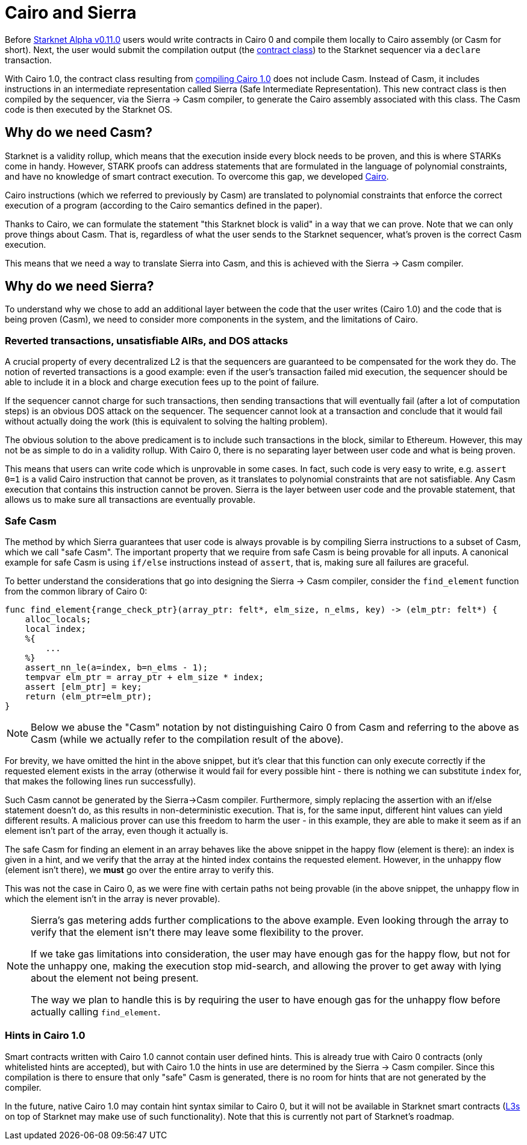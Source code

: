 [id="sierra"]
= Cairo and Sierra

Before xref:starknet_versions:upcoming_versions.adoc[Starknet Alpha v0.11.0] users would write contracts in Cairo 0 and compile them locally to Cairo assembly (or Casm for short).
Next, the user would submit the compilation output (the xref:Smart_Contracts/contract-classes.adoc[contract class]) to the Starknet sequencer via a `declare` transaction.

With Cairo 1.0, the contract class resulting from xref:Smart_Contracts/class-hash.adoc#cairo1_class[compiling Cairo 1.0] does not include Casm. Instead of Casm, it includes instructions in an intermediate representation called Sierra (Safe Intermediate Representation).
This new contract class is then compiled by the sequencer, via the Sierra &rarr; Casm compiler, to generate the Cairo assembly associated with this class. The Casm code is then executed by the Starknet OS.

== Why do we need Casm?

Starknet is a validity rollup, which means that the execution inside every block needs to be proven, and this is where STARKs come in handy.
However, STARK proofs can address statements that are formulated in the language of polynomial
constraints, and have no knowledge of smart contract execution.
To overcome this gap, we developed link:https://github.com/starknet-io/starknet-stack-resources/blob/main/Cairo/Cairo%20%E2%80%93%20a%20Turing-complete%20STARK-friendly%20CPU%20architecture.pdf[Cairo].

Cairo instructions (which we referred to previously by Casm) are translated to polynomial constraints that enforce the correct execution of a program (according to the Cairo semantics defined in the paper).

Thanks to Cairo, we can formulate the statement "this Starknet block is valid" in a way that we can prove.
Note that we can only prove things about Casm. That is, regardless of what the user sends to the Starknet sequencer, what's proven is the correct Casm execution.

This means that we need a way to translate Sierra into Casm, and this is achieved with the Sierra
&rarr;
Casm compiler.


== Why do we need Sierra?

To understand why we chose to add an additional layer between the code that the user writes (Cairo 1.0) and the code that is being proven (Casm),
we need to consider more components in the system, and the limitations of Cairo.

=== Reverted transactions, unsatisfiable AIRs, and DOS attacks

A crucial property of every decentralized L2 is that the sequencers are guaranteed to be compensated for the work they do.
The notion of reverted transactions is a good example: even if the user's transaction failed mid execution, the sequencer should be able to include it in a block and charge execution fees up to the point of failure.

If the sequencer cannot charge for such transactions, then sending transactions that will eventually fail (after a lot of computation steps) is an obvious DOS attack on the sequencer.
The sequencer cannot look at a transaction and conclude that it would fail without actually doing the work (this is equivalent to solving the halting problem).


The obvious solution to the above predicament is to include such transactions in the block, similar to Ethereum. However, this may not be as simple to do in a validity rollup.
With Cairo 0, there is no separating layer between user code and what is being proven.

This means that users can write code which is unprovable in some cases. In fact, such code is very easy to write, e.g. `assert 0=1` is a valid
Cairo instruction that cannot be proven, as it translates to polynomial constraints that are not satisfiable. Any Casm execution that contains this instruction cannot be proven.
Sierra is the layer between user code and the provable statement, that allows us to make sure all transactions are eventually provable.

=== Safe Casm

The method by which Sierra guarantees that user code is always provable is by compiling Sierra instructions to a subset of Casm, which we call "safe Casm".
The important property that we require from safe Casm is being provable for all inputs. A canonical example for safe Casm is using `if/else` instructions instead of `assert`, that is, making sure all failures are
graceful.

To better understand the considerations that go into designing the Sierra &rarr; Casm compiler,
consider the `find_element` function from the common library of Cairo 0:

[source,cairo]
----
func find_element{range_check_ptr}(array_ptr: felt*, elm_size, n_elms, key) -> (elm_ptr: felt*) {
    alloc_locals;
    local index;
    %{
        ...
    %}
    assert_nn_le(a=index, b=n_elms - 1);
    tempvar elm_ptr = array_ptr + elm_size * index;
    assert [elm_ptr] = key;
    return (elm_ptr=elm_ptr);
}
----

[NOTE]
====
Below we abuse the "Casm" notation by not distinguishing Cairo 0 from Casm and referring to the
above as Casm (while we actually refer to the compilation result of the above).
====

For brevity, we have omitted the hint in the above snippet, but it's clear that this function can only execute correctly if the requested element exists in the array (otherwise it would fail for every possible hint -
there is nothing we can substitute `index` for, that makes the following lines run successfully).

Such Casm cannot be generated by the Sierra&rarr;Casm compiler.
Furthermore, simply replacing the assertion with an if/else statement doesn't do, as this results in non-deterministic execution. That is, for the same input, different hint values can yield different results.
A malicious prover can use this freedom to harm the user - in this example, they are able to make it seem as if an element isn't part of the array, even though it actually is.

The safe Casm for finding an element in an array behaves like the above snippet in the happy flow (element is there): an index is given in a hint, and we verify that the array at the hinted index contains the requested element.
However, in the unhappy flow (element isn't there), we *must* go over the entire array to verify this.

This was not the case in Cairo 0, as we were fine with certain paths not being provable (in the above snippet, the unhappy flow in which the element isn't in the array is never provable).

[NOTE]
====
Sierra's gas metering adds further complications to the above example. Even looking through the array to verify that the element isn't there may leave some flexibility to the prover.

If we take gas limitations into consideration, the user may have enough gas for the happy flow, but not for the unhappy one, making the execution stop mid-search, and allowing the prover to get away with lying about the element not being present.

The way we plan to handle this is by requiring the user to have enough gas for the unhappy flow before actually calling `find_element`.
====

=== Hints in Cairo 1.0

Smart contracts written with Cairo 1.0 cannot contain user defined hints. This is already true with Cairo 0 contracts (only whitelisted hints are accepted), but with Cairo 1.0 the hints in use are
determined by the Sierra &rarr; Casm compiler. Since this compilation is there to ensure that only
"safe" Casm is generated, there is no room for hints that are not generated by the compiler.

In the future, native Cairo 1.0 may contain hint syntax similar to Cairo 0, but it will not be available in Starknet smart contracts (link:https://medium.com/starkware/fractal-scaling-from-l2-to-l3-7fe238ecfb4f[L3s] on top of Starknet may make use of such functionality).
Note that this is currently not part of Starknet's roadmap.
